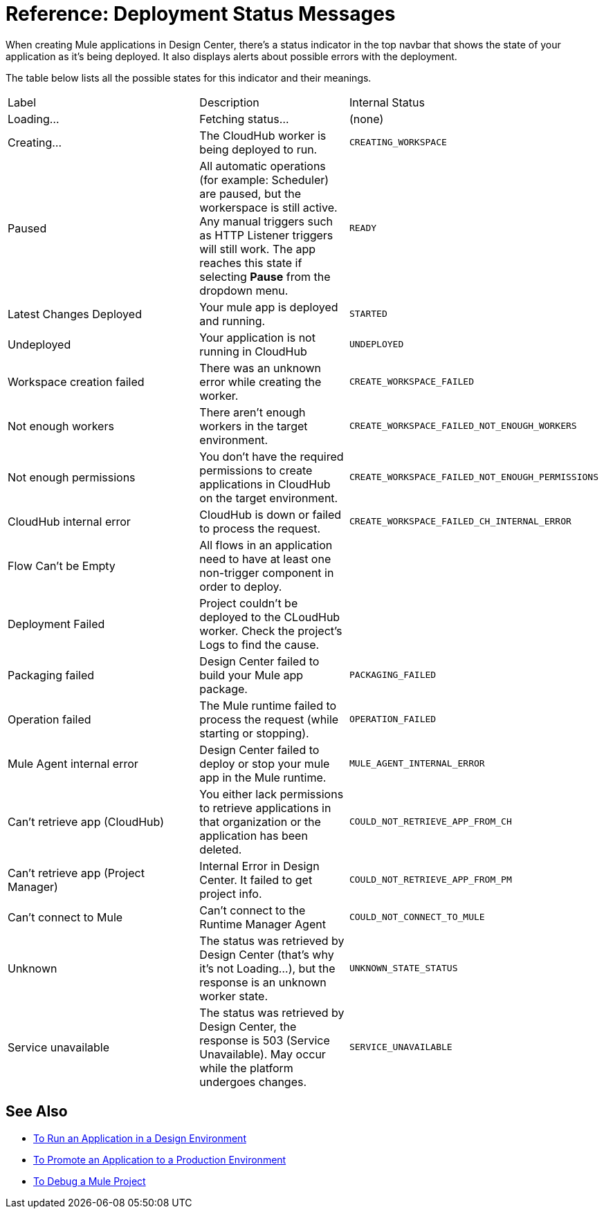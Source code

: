 = Reference: Deployment Status Messages
:keywords: mozart, deploy, environments

When creating Mule applications in Design Center, there's a status indicator in the top navbar that shows the state of your application as it's being deployed. It also displays alerts about possible errors with the deployment.



The table below lists all the possible states for this indicator and their meanings.

[cols="40a,30a,30a"]
|===

|Label
|Description
|Internal Status


|Loading...
|Fetching status...
|(none)

|Creating...
|The CloudHub worker is being deployed to run.
|`CREATING_WORKSPACE`



|Paused
|All automatic operations (for example: Scheduler) are paused, but the workerspace is still active. Any manual triggers such as HTTP Listener triggers will still work. The app reaches this state if selecting *Pause* from the dropdown menu.
|`READY`


|Latest Changes Deployed
|Your mule app is deployed and running.
|`STARTED`

|Undeployed
|Your application is not running in CloudHub
|`UNDEPLOYED`

|Workspace creation failed
|There was an unknown error while creating the worker.
|`CREATE_WORKSPACE_FAILED`

|Not enough workers
|There aren’t enough workers in the target environment.
|`CREATE_WORKSPACE_FAILED_NOT_ENOUGH_WORKERS`

|Not enough permissions
|You don't have the required permissions to create applications in CloudHub on the target environment.
|`CREATE_WORKSPACE_FAILED_NOT_ENOUGH_PERMISSIONS`

|CloudHub internal error
|CloudHub is down or failed to process the request.
|`CREATE_WORKSPACE_FAILED_CH_INTERNAL_ERROR`

| Flow Can't be Empty
| All flows in an application need to have at least one non-trigger component in order to deploy.
|

| Deployment Failed
| Project couldn't be deployed to the CLoudHub worker. Check the project's Logs to find the cause.
|


|Packaging failed
|Design Center failed to build your Mule app package.
|`PACKAGING_FAILED`

|Operation failed
|The Mule runtime failed to process the request (while starting or stopping).
|`OPERATION_FAILED`

|Mule Agent internal error
|Design Center failed to deploy or stop your mule app in the Mule runtime.
|`MULE_AGENT_INTERNAL_ERROR`

|Can't retrieve app (CloudHub)
|You either lack permissions to retrieve applications in that organization or the application has been deleted.
|`COULD_NOT_RETRIEVE_APP_FROM_CH`

|Can't retrieve app (Project Manager)
|Internal Error in Design Center. It failed to get project info.
|`COULD_NOT_RETRIEVE_APP_FROM_PM`

|Can't connect to Mule
|Can’t connect to the Runtime Manager Agent
|`COULD_NOT_CONNECT_TO_MULE`

|Unknown
|The status was retrieved by Design Center (that’s why it’s not Loading…), but the response is an unknown worker state.
|`UNKNOWN_STATE_STATUS`

|Service unavailable
|The status was retrieved by Design Center, the response is 503 (Service Unavailable). May occur while the platform undergoes changes.
|`SERVICE_UNAVAILABLE`
|===


== See Also

* link:/design-center/v/1.0/run-app-design-env-design-center[To Run an Application in a Design Environment]
* link:/design-center/v/1.0/promote-app-prod-env-design-center[To Promote an Application to a Production Environment]

* link:/design-center/v/1.0/to-debug-a-mule-project[To Debug a Mule Project]

